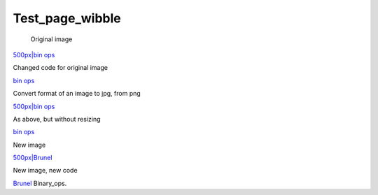 ################
Test_page_wibble
################

 Original image

\ `500px|bin ops <image:Binary_ops.png>`__


Changed code for original image

\ `bin ops <image:Binary_ops.png>`__

Convert format of an image to jpg, from png

\ `500px|bin ops <image:Binary_ops.jpg>`__

As above, but without resizing

\ `bin ops <image:Binary_ops.jpg>`__

New image

\ `500px|Brunel <image:14brunel1.jpg>`__


New image, new code

\ `Brunel <image:14brunel1.jpg>`__ Binary_ops.

